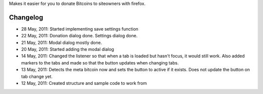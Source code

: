 Makes it easier for you to donate Bitcoins to siteowners with firefox.

Changelog
=======
* 28 May, 2011: Started implementing save settings function
* 22 May, 2011: Donation dialog done. Settings dialog done.
* 21 May, 2011: Modal dialog mostly done.
* 20 May, 2011: Started adding the modal dialog
* 14 May, 2011: Changed the listener so that when a tab is loaded but hasn't focus, it would still work. Also added markers to the tabs and made so that the button updates when changing tabs.
* 13 May, 2011: Detects the meta bitcoin now and sets the button to active if it exists. Does not update the button on tab change yet.
* 12 May, 2011: Created structure and sample code to work from